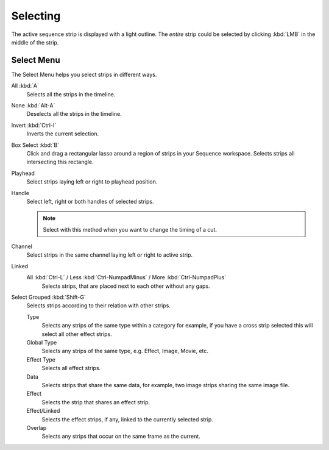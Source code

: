 
*********
Selecting
*********

The active sequence strip is displayed with a light outline.
The *entire* strip could be selected by clicking :kbd:`LMB` in the middle of the strip.


Select Menu
===========

The Select Menu helps you select strips in different ways.

All :kbd:`A`
   Selects all the strips in the timeline.
None :kbd:`Alt-A`
   Deselects all the strips in the timeline.
Invert :kbd:`Ctrl-I`
   Inverts the current selection.
Box Select :kbd:`B`
   Click and drag a rectangular lasso around a region of strips in your Sequence workspace.
   Selects strips all intersecting this rectangle.
Playhead
   Select strips laying left or right to playhead position.
Handle
   Select left, right or both handles of selected strips.

   .. note::

      Select with this method
      when you want to change the timing of a cut.

Channel
   Select strips in the same channel laying left or right to active strip.
Linked
   All :kbd:`Ctrl-L` / Less :kbd:`Ctrl-NumpadMinus` / More :kbd:`Ctrl-NumpadPlus`
      Selects strips, that are placed next to each other without any gaps.
Select Grouped :kbd:`Shift-G`
   Selects strips according to their relation with other strips.

   Type
      Selects any strips of the same type within a category for example,
      if you have a cross strip selected this will select all other effect strips.
   Global Type
      Selects any strips of the same type, e.g. Effect, Image, Movie, etc.
   Effect Type
      Selects all effect strips.
   Data
      Selects strips that share the same data, for example, two image strips sharing the same image file.
   Effect
      Selects the strip that shares an effect strip.
   Effect/Linked
      Selects the effect strips, if any, linked to the currently selected strip.
   Overlap
      Selects any strips that occur on the same frame as the current.
